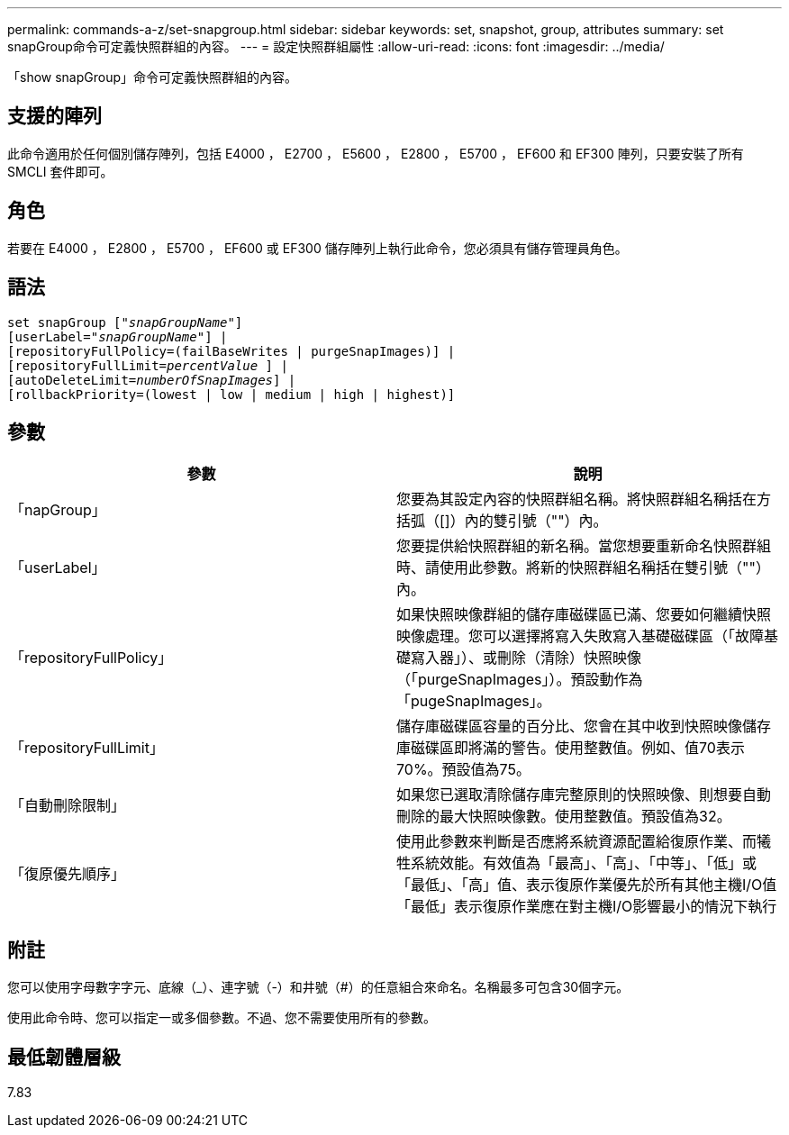 ---
permalink: commands-a-z/set-snapgroup.html 
sidebar: sidebar 
keywords: set, snapshot, group, attributes 
summary: set snapGroup命令可定義快照群組的內容。 
---
= 設定快照群組屬性
:allow-uri-read: 
:icons: font
:imagesdir: ../media/


[role="lead"]
「show snapGroup」命令可定義快照群組的內容。



== 支援的陣列

此命令適用於任何個別儲存陣列，包括 E4000 ， E2700 ， E5600 ， E2800 ， E5700 ， EF600 和 EF300 陣列，只要安裝了所有 SMCLI 套件即可。



== 角色

若要在 E4000 ， E2800 ， E5700 ， EF600 或 EF300 儲存陣列上執行此命令，您必須具有儲存管理員角色。



== 語法

[source, cli, subs="+macros"]
----
set snapGroup pass:quotes[["_snapGroupName_"]]
[userLabel=pass:quotes["_snapGroupName_"]] |
[repositoryFullPolicy=(failBaseWrites | purgeSnapImages)] |
[repositoryFullLimit=pass:quotes[_percentValue_] ] |
[autoDeleteLimit=pass:quotes[_numberOfSnapImages_]] |
[rollbackPriority=(lowest | low | medium | high | highest)]
----


== 參數

[cols="2*"]
|===
| 參數 | 說明 


 a| 
「napGroup」
 a| 
您要為其設定內容的快照群組名稱。將快照群組名稱括在方括弧（[]）內的雙引號（""）內。



 a| 
「userLabel」
 a| 
您要提供給快照群組的新名稱。當您想要重新命名快照群組時、請使用此參數。將新的快照群組名稱括在雙引號（""）內。



 a| 
「repositoryFullPolicy」
 a| 
如果快照映像群組的儲存庫磁碟區已滿、您要如何繼續快照映像處理。您可以選擇將寫入失敗寫入基礎磁碟區（「故障基礎寫入器」）、或刪除（清除）快照映像（「purgeSnapImages」）。預設動作為「pugeSnapImages」。



 a| 
「repositoryFullLimit」
 a| 
儲存庫磁碟區容量的百分比、您會在其中收到快照映像儲存庫磁碟區即將滿的警告。使用整數值。例如、值70表示70%。預設值為75。



 a| 
「自動刪除限制」
 a| 
如果您已選取清除儲存庫完整原則的快照映像、則想要自動刪除的最大快照映像數。使用整數值。預設值為32。



 a| 
「復原優先順序」
 a| 
使用此參數來判斷是否應將系統資源配置給復原作業、而犧牲系統效能。有效值為「最高」、「高」、「中等」、「低」或「最低」、「高」值、表示復原作業優先於所有其他主機I/O值「最低」表示復原作業應在對主機I/O影響最小的情況下執行

|===


== 附註

您可以使用字母數字字元、底線（_）、連字號（-）和井號（#）的任意組合來命名。名稱最多可包含30個字元。

使用此命令時、您可以指定一或多個參數。不過、您不需要使用所有的參數。



== 最低韌體層級

7.83
